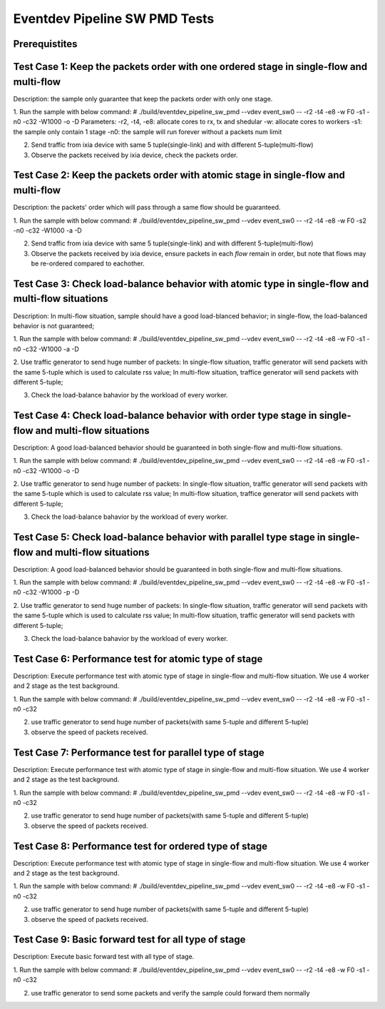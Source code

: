 .. Copyright (c) <2013-2017>, Intel Corporation
   All rights reserved.

   Redistribution and use in source and binary forms, with or without
   modification, are permitted provided that the following conditions
   are met:

   - Redistributions of source code must retain the above copyright
     notice, this list of conditions and the following disclaimer.

   - Redistributions in binary form must reproduce the above copyright
     notice, this list of conditions and the following disclaimer in
     the documentation and/or other materials provided with the
     distribution.

   - Neither the name of Intel Corporation nor the names of its
     contributors may be used to endorse or promote products derived
     from this software without specific prior written permission.

   THIS SOFTWARE IS PROVIDED BY THE COPYRIGHT HOLDERS AND CONTRIBUTORS
   "AS IS" AND ANY EXPRESS OR IMPLIED WARRANTIES, INCLUDING, BUT NOT
   LIMITED TO, THE IMPLIED WARRANTIES OF MERCHANTABILITY AND FITNESS
   FOR A PARTICULAR PURPOSE ARE DISCLAIMED. IN NO EVENT SHALL THE
   COPYRIGHT OWNER OR CONTRIBUTORS BE LIABLE FOR ANY DIRECT, INDIRECT,
   INCIDENTAL, SPECIAL, EXEMPLARY, OR CONSEQUENTIAL DAMAGES
   (INCLUDING, BUT NOT LIMITED TO, PROCUREMENT OF SUBSTITUTE GOODS OR
   SERVICES; LOSS OF USE, DATA, OR PROFITS; OR BUSINESS INTERRUPTION)
   HOWEVER CAUSED AND ON ANY THEORY OF LIABILITY, WHETHER IN CONTRACT,
   STRICT LIABILITY, OR TORT (INCLUDING NEGLIGENCE OR OTHERWISE)
   ARISING IN ANY WAY OUT OF THE USE OF THIS SOFTWARE, EVEN IF ADVISED
   OF THE POSSIBILITY OF SUCH DAMAGE.

===============================
Eventdev Pipeline SW PMD Tests
===============================

Prerequistites
==============

Test Case 1: Keep the packets order with one ordered stage in single-flow and multi-flow
========================================================================================
Description: the sample only guarantee that keep the packets order with only one stage.

1. Run the sample with below command:
# ./build/eventdev_pipeline_sw_pmd --vdev event_sw0 -- -r2 -t4 -e8 -w F0 -s1 -n0 -c32 -W1000 -o -D
Parameters: 
-r2, -t4, -e8: allocate cores to rx, tx and shedular
-w: allocate cores to workers
-s1: the sample only contain 1 stage
-n0: the sample will run forever without a packets num limit

2. Send traffic from ixia device with same 5 tuple(single-link) and with different 5-tuple(multi-flow)

3. Observe the packets received by ixia device, check the packets order.

Test Case 2: Keep the packets order with atomic stage in single-flow and multi-flow
===================================================================================
Description: the packets' order which will pass through a same flow should be guaranteed.

1. Run the sample with below command:
# ./build/eventdev_pipeline_sw_pmd --vdev event_sw0 -- -r2 -t4 -e8 -w F0 -s2 -n0 -c32 -W1000 -a -D

2. Send traffic from ixia device with same 5 tuple(single-link) and with different 5-tuple(multi-flow)

3. Observe the packets received by ixia device, ensure packets in each *flow* remain in order, but note that flows may be re-ordered compared to eachother.


Test Case 3: Check load-balance behavior with atomic type in single-flow and multi-flow situations
==================================================================================================
Description: In multi-flow situation, sample should have a good load-blanced behavior; in single-flow, the load-balanced behavior is not guaranteed;

1. Run the sample with below command:
# ./build/eventdev_pipeline_sw_pmd --vdev event_sw0 -- -r2 -t4 -e8 -w F0 -s1 -n0 -c32 -W1000 -a -D

2. Use traffic generator to send huge number of packets:
In single-flow situation, traffic generator will send packets with the same 5-tuple which is used to calculate rss value;
In multi-flow situation, traffice generator will send packets with different 5-tuple;

3. Check the load-balance bahavior by the workload of every worker.

Test Case 4: Check load-balance behavior with order type stage in single-flow and multi-flow situations
=======================================================================================================
Description: A good load-balanced behavior should be guaranteed in both single-flow and multi-flow situations.

1. Run the sample with below command:
# ./build/eventdev_pipeline_sw_pmd --vdev event_sw0 -- -r2 -t4 -e8 -w F0 -s1 -n0 -c32 -W1000 -o -D

2. Use traffic generator to send huge number of packets:
In single-flow situation, traffic generator will send packets with the same 5-tuple which is used to calculate rss value;
In multi-flow situation, traffice generator will send packets with different 5-tuple;

3. Check the load-balance bahavior by the workload of every worker.

Test Case 5: Check load-balance behavior with parallel type stage in single-flow and multi-flow situations 
==========================================================================================================
Description: A good load-balanced behavior should be guaranteed in both single-flow and multi-flow situations.

1. Run the sample with below command:
# ./build/eventdev_pipeline_sw_pmd --vdev event_sw0 -- -r2 -t4 -e8 -w F0 -s1 -n0 -c32 -W1000 -p -D

2. Use traffic generator to send huge number of packets:
In single-flow situation, traffic generator will send packets with the same 5-tuple which is used to calculate rss value;
In multi-flow situation, traffic generator will send packets with different 5-tuple;

3. Check the load-balance bahavior by the workload of every worker.

Test Case 6: Performance test for atomic type of stage
======================================================
Description: Execute performance test with atomic type of stage in single-flow and multi-flow situation.
We use 4 worker and 2 stage as the test background.

1. Run the sample with below command:
# ./build/eventdev_pipeline_sw_pmd --vdev event_sw0 -- -r2 -t4 -e8 -w F0 -s1 -n0 -c32 

2. use traffic generator to send huge number of packets(with same 5-tuple and different 5-tuple)

3. observe the speed of packets received.

Test Case 7: Performance test for parallel type of stage
========================================================
Description: Execute performance test with atomic type of stage in single-flow and multi-flow situation.
We use 4 worker and 2 stage as the test background.

1. Run the sample with below command:
# ./build/eventdev_pipeline_sw_pmd --vdev event_sw0 -- -r2 -t4 -e8 -w F0 -s1 -n0 -c32 

2. use traffic generator to send huge number of packets(with same 5-tuple and different 5-tuple)

3. observe the speed of packets received.

Test Case 8: Performance test for ordered type of stage
=======================================================
Description: Execute performance test with atomic type of stage in single-flow and multi-flow situation.
We use 4 worker and 2 stage as the test background.

1. Run the sample with below command:
# ./build/eventdev_pipeline_sw_pmd --vdev event_sw0 -- -r2 -t4 -e8 -w F0 -s1 -n0 -c32 

2. use traffic generator to send huge number of packets(with same 5-tuple and different 5-tuple)

3. observe the speed of packets received.

Test Case 9: Basic forward test for all type of stage
=====================================================
Description: Execute basic forward test with all type of stage.

1. Run the sample with below command:
# ./build/eventdev_pipeline_sw_pmd --vdev event_sw0 -- -r2 -t4 -e8 -w F0 -s1 -n0 -c32 

2. use traffic generator to send some packets and verify the sample could forward them normally

